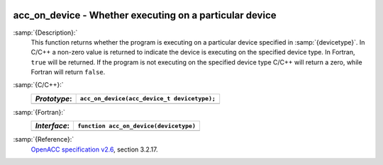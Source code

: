   .. _acc_on_device:

acc_on_device - Whether executing on a particular device
********************************************************

:samp:`{Description}:`
  This function returns whether the program is executing on a particular
  device specified in :samp:`{devicetype}`. In C/C++ a non-zero value is
  returned to indicate the device is executing on the specified device type.
  In Fortran, ``true`` will be returned. If the program is not executing
  on the specified device type C/C++ will return a zero, while Fortran will
  return ``false``.

:samp:`{C/C++}:`
  ============  ===========================================
  *Prototype*:  ``acc_on_device(acc_device_t devicetype);``
  ============  ===========================================
  ============  ===========================================

:samp:`{Fortran}:`
  ============  =======================================
  *Interface*:  ``function acc_on_device(devicetype)``
  ============  =======================================
                ``integer(acc_device_kind) devicetype``
                ``logical acc_on_device``
  ============  =======================================

:samp:`{Reference}:`
  `OpenACC specification v2.6 <https://www.openacc.org>`_, section
  3.2.17.

